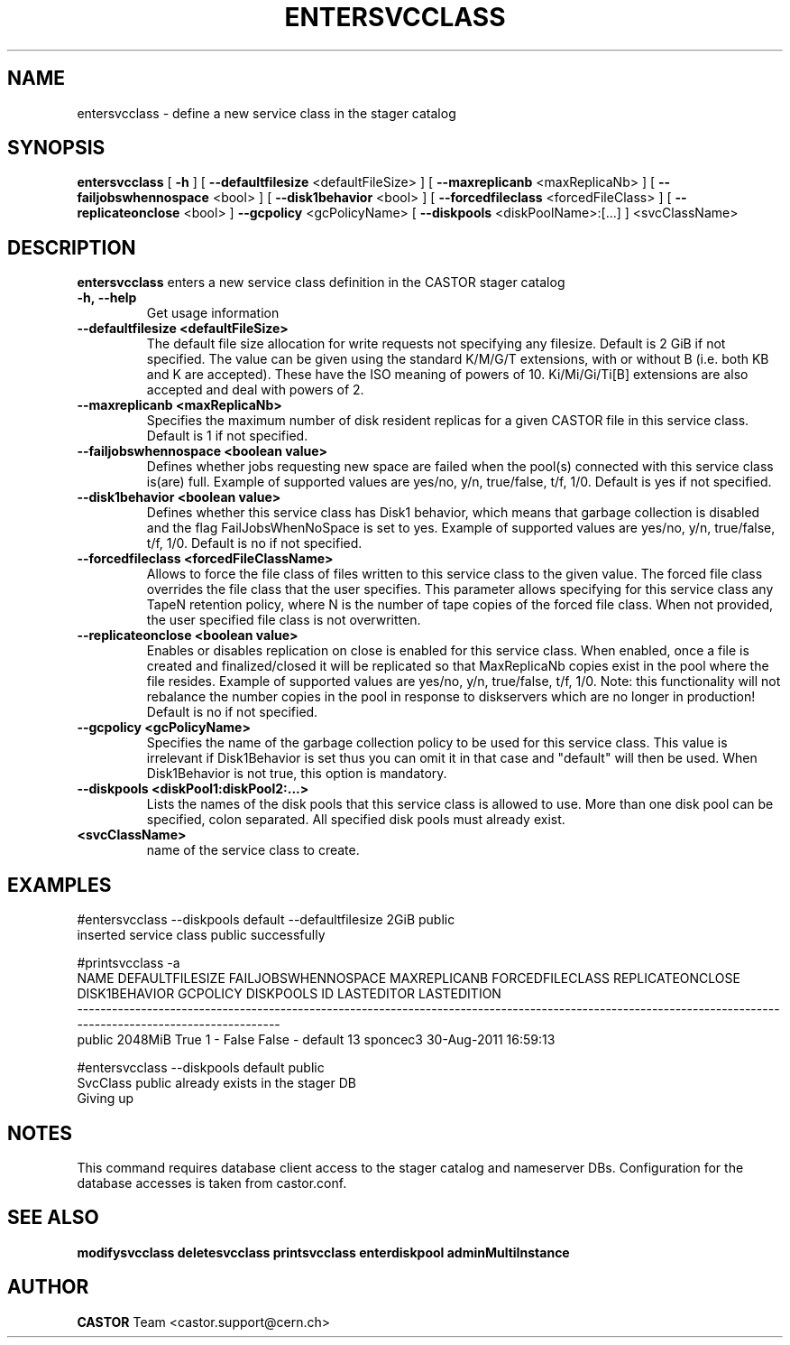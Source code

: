 .TH ENTERSVCCLASS 1 "2011" CASTOR "stager catalogue administrative commands"
.SH NAME
entersvcclass \- define a new service class in the stager catalog
.SH SYNOPSIS
.B entersvcclass
[
.BI -h
]
[
.BI --defaultfilesize
<defaultFileSize>
]
[
.BI --maxreplicanb 
<maxReplicaNb>
]
[
.BI --failjobswhennospace 
<bool>
]
[
.BI --disk1behavior 
<bool>
]
[
.BI --forcedfileclass 
<forcedFileClass>
]
[
.BI --replicateonclose 
<bool>
]
.BI --gcpolicy 
<gcPolicyName>
[
.BI --diskpools 
<diskPoolName>:[...]
]
<svcClassName>

.SH DESCRIPTION
.B entersvcclass
enters a new service class definition in the CASTOR stager catalog
.TP
.BI \-h,\ \-\-help
Get usage information
.TP
.BI \-\-defaultfilesize\ <defaultFileSize>
The default file size allocation for write requests not specifying any filesize.
Default is 2 GiB if not specified.
The value can be given using the standard K/M/G/T extensions, with or without B (i.e. both KB and K are accepted).
These have the ISO meaning of powers of 10. Ki/Mi/Gi/Ti[B] extensions are also accepted and deal with powers of 2.
.TP
.BI \-\-maxreplicanb\ <maxReplicaNb>
Specifies the maximum number of disk resident replicas for a given CASTOR file
in this service class.
Default is 1 if not specified.
.TP
.BI \-\-failjobswhennospace\ <boolean\ value>
Defines whether jobs requesting new space are failed when the pool(s) connected
with this service class is(are) full. Example of supported values are yes/no, y/n, true/false, t/f, 1/0.
Default is yes if not specified.
.TP
.BI \-\-disk1behavior\ <boolean\ value>
Defines whether this service class has Disk1 behavior, which means that garbage
collection is disabled and the flag FailJobsWhenNoSpace is set to yes.
Example of supported values are yes/no, y/n, true/false, t/f, 1/0.
Default is no if not specified.
.TP
.BI \-\-forcedfileclass\ <forcedFileClassName>
Allows to force the file class of files written to this service class to the given value.
The forced file class overrides the file class that the user specifies. This parameter allows
specifying for this service class any TapeN retention policy, where N is the number of
tape copies of the forced file class.
When not provided, the user specified file class is not overwritten.
.TP
.BI \-\-replicateonclose\ <boolean\ value>
Enables or disables replication on close is enabled for this service class.
When enabled, once a file is created and finalized/closed it will be replicated
so that MaxReplicaNb copies exist in the pool where the file resides.
Example of supported values are yes/no, y/n, true/false, t/f, 1/0.
Note: this functionality will not rebalance the number copies in the pool in response to
diskservers which are no longer in production!
Default is no if not specified.
.TP
.BI \-\-gcpolicy\ <gcPolicyName>
Specifies the name of the garbage collection policy to be used for this service class.
This value is irrelevant if Disk1Behavior is set thus you can omit it in that case and "default" will then be used.
When Disk1Behavior is not true, this option is mandatory.
.TP
.BI \-\-diskpools\ <diskPool1:diskPool2:...>
Lists the names of the disk pools that this service class is allowed to use.
More than one disk pool can be specified, colon separated. All specified disk
pools must already exist.
.TP
.BI\ <svcClassName>
name of the service class to create.

.SH EXAMPLES
.nf
.ft CW
#entersvcclass --diskpools default --defaultfilesize 2GiB public
inserted service class public successfully

#printsvcclass -a
  NAME DEFAULTFILESIZE FAILJOBSWHENNOSPACE MAXREPLICANB FORCEDFILECLASS REPLICATEONCLOSE DISK1BEHAVIOR GCPOLICY DISKPOOLS ID LASTEDITOR          LASTEDITION
------------------------------------------------------------------------------------------------------------------------------------------------------------
public         2048MiB                True            1               -            False         False        -   default 13   sponcec3 30-Aug-2011 16:59:13

#entersvcclass --diskpools default public
SvcClass public already exists in the stager DB
Giving up

.SH NOTES
This command requires database client access to the stager catalog and nameserver DBs.
Configuration for the database accesses is taken from castor.conf.

.SH SEE ALSO
.BR modifysvcclass
.BR deletesvcclass
.BR printsvcclass
.BR enterdiskpool
.BR adminMultiInstance

.SH AUTHOR
\fBCASTOR\fP Team <castor.support@cern.ch>

